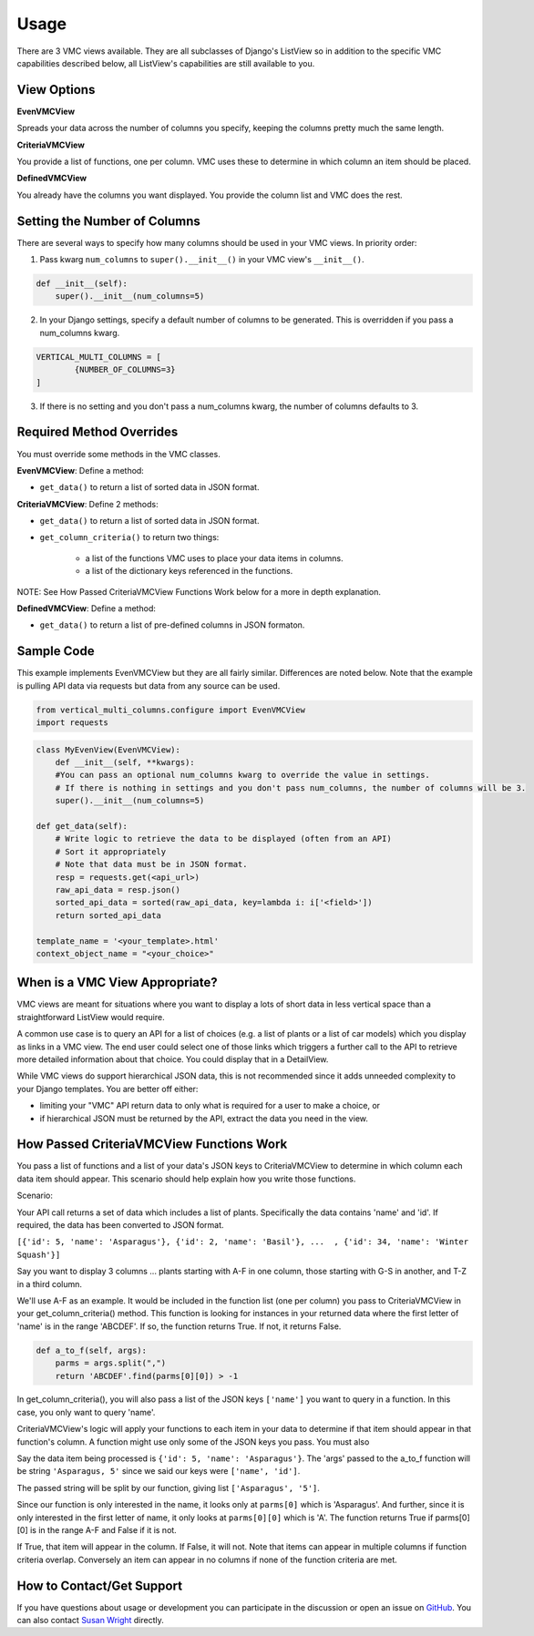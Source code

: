 *****
Usage
*****

There are 3 VMC views available. They are all subclasses of Django's ListView so in addition to the specific VMC capabilities described below, all ListView's capabilities are still available to you.

View Options
------------

**EvenVMCView** 

Spreads your data across the number of columns you specify, keeping the columns pretty much the same length.

|evenview|

**CriteriaVMCView** 

You provide a list of functions, one per column. VMC uses these to determine in which column an item should be placed.

|criteriaview|

**DefinedVMCView** 

You already have the columns you want displayed. You provide the column list and VMC does the rest.
 
|definedview|

Setting the Number of Columns
-----------------------------

There are several ways to specify how many columns should be used in your VMC views. In priority order:

1. Pass kwarg ``num_columns`` to ``super().__init__()`` in your VMC view's ``__init__()``.

.. code-block:: python

    def __init__(self):
        super().__init__(num_columns=5)

2. In your Django settings, specify a default number of columns to be generated. This is overridden if you pass a num_columns kwarg.

.. code-block:: python

	VERTICAL_MULTI_COLUMNS = [
		{NUMBER_OF_COLUMNS=3}
	]

3. If there is no setting and you don't pass a num_columns kwarg, the number of columns defaults to 3.

Required Method Overrides
-------------------------

You must override some methods in the VMC classes.

**EvenVMCView**: Define a method:

* ``get_data()`` to return a list of sorted data in JSON format.
	
**CriteriaVMCView**: Define 2 methods:

* ``get_data()`` to return a list of sorted data in JSON format.

* ``get_column_criteria()`` to return two things:

	* a list of the functions VMC uses to place your data items in columns.
	* a list of the dictionary keys referenced in the functions.
	
NOTE: See How Passed CriteriaVMCView Functions Work below for a more in depth explanation.
	 
**DefinedVMCView**: Define a method:

* ``get_data()`` to return a list of pre-defined columns in JSON formaton.

Sample Code
-----------

This example implements EvenVMCView but they are all fairly similar. Differences are noted below. Note that the example is pulling API data via requests but data from any source can be used.

.. code-block:: python

    from vertical_multi_columns.configure import EvenVMCView
    import requests


.. code-block:: python

	class MyEvenView(EvenVMCView):
	    def __init__(self, **kwargs):
            #You can pass an optional num_columns kwarg to override the value in settings.
            # If there is nothing in settings and you don't pass num_columns, the number of columns will be 3.
            super().__init__(num_columns=5)

        def get_data(self):
            # Write logic to retrieve the data to be displayed (often from an API)
            # Sort it appropriately
            # Note that data must be in JSON format.
            resp = requests.get(<api_url>)
            raw_api_data = resp.json()
            sorted_api_data = sorted(raw_api_data, key=lambda i: i['<field>'])
            return sorted_api_data

        template_name = '<your_template>.html'
        context_object_name = "<your_choice>"

When is a VMC View Appropriate?
-------------------------------

VMC views are meant for situations where you want to display a lots of short data in less vertical space than a straightforward ListView would require.

A common use case is to query an API for a list of choices (e.g. a list of plants or a list of car models) which you display as links in a VMC view. The end user could select one of those links which triggers a further call to the API to retrieve more detailed information about that choice. You could display that in a DetailView.

While VMC views do support hierarchical JSON data, this is not recommended since it adds unneeded complexity to your Django templates. You are better off either:

* limiting your "VMC" API return data to only what is required for a user to make a choice, or
* if hierarchical JSON must be returned by the API, extract the data you need in the view.

.. _how-passed-functions-work:

How Passed CriteriaVMCView Functions Work
-----------------------------------------

You pass a list of functions and a list of your data's JSON keys to CriteriaVMCView to determine in which column each data item should appear. This scenario should help explain how you write those functions.

Scenario:

Your API call returns a set of data which includes a list of plants. Specifically the data contains 'name' and 'id'. If required, the data has been converted to JSON format.

``[{'id': 5, 'name': 'Asparagus'}, {'id': 2, 'name': 'Basil'}, ...  , {'id': 34, 'name': 'Winter Squash'}]``

Say you want to display 3 columns ... plants starting with A-F in one column, those starting with G-S in another, and T-Z in a third column.

We'll use A-F as an example. It would be included in the function list (one per column) you pass to CriteriaVMCView in your get_column_criteria() method. This function is looking for instances in your returned data where the first letter of 'name' is in the range 'ABCDEF'. If so, the function returns True. If not, it returns False.

.. code-block:: python

    def a_to_f(self, args):
        parms = args.split(",")
        return 'ABCDEF'.find(parms[0][0]) > -1

In get_column_criteria(), you will also pass a list of the JSON keys ``['name']`` you want to query in a function. In this case, you only want to query 'name'.

CriteriaVMCView's logic will apply your functions to each item in your data to determine if that item should appear in that function's column. A function might use only some of the JSON keys you pass. You must also 

Say the data item being processed is ``{'id': 5, 'name': 'Asparagus'}``. The 'args' passed to the a_to_f function will be string ``'Asparagus, 5'`` since we said our keys were ``['name', 'id']``.

The passed string will be split by our function, giving list ``['Asparagus', '5']``.

Since our function is only interested in the name, it looks only at ``parms[0]`` which is 'Asparagus'. And further, since it is only interested in the first letter of name, it only looks at ``parms[0][0]`` which is 'A'. The function returns True if parms[0][0] is in the range A-F and False if it is not.

If True, that item will appear in the column. If False, it will not. Note that items can appear in multiple columns if function criteria overlap. Conversely an item can appear in no columns if none of the function criteria are met.

How to Contact/Get Support
--------------------------

If you have questions about usage or development you can participate in the discussion or open an issue on `GitHub`_.  You can also contact `Susan Wright`_ directly.

.. _`Susan Wright`: mailto:lsusanwright573@gmail.com
.. _`GitHub`: https://github.com/swright573/django-vertical-multi-columns

.. |evenview| image:: https://user-images.githubusercontent.com/31971607/106627791-269f7580-6547-11eb-80ca-6737b5792d63.GIF
    :alt: EvenView
	
.. |criteriaview| image:: https://user-images.githubusercontent.com/31971607/106650000-59a23300-6560-11eb-8c2e-10b617db92af.GIF
	:alt: CriteriaView
	
.. |definedview| image:: https://user-images.githubusercontent.com/31971607/106651467-2d87b180-6562-11eb-9c36-0e696a0e9b8c.GIF
	:alt: DefinedView